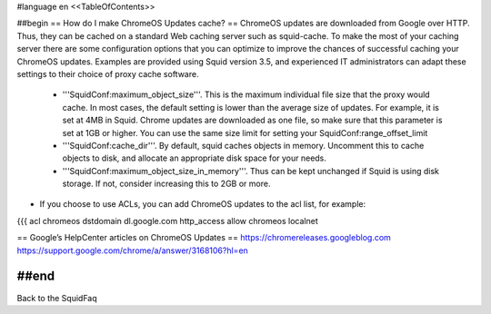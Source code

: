 #language en
<<TableOfContents>>

##begin
== How do I make ChromeOS Updates cache? ==
ChromeOS updates are downloaded from Google over HTTP. Thus, they can be cached on a standard Web caching server such as squid-cache. To make the most of your caching server there are some configuration options that you can optimize to improve the chances of successful caching your ChromeOS updates. Examples are provided using Squid version 3.5, and experienced IT administrators can adapt these settings to their choice of proxy cache software.


 * '''SquidConf:maximum_object_size'''. This is the maximum individual file size that the proxy would cache. In most cases, the default setting is lower than the average size of updates. For example, it is set at 4MB in Squid.  Chrome updates are downloaded as one file, so make sure that this parameter is set at 1GB or higher. You can use the same size limit for setting your SquidConf:range_offset_limit

 * '''SquidConf:cache_dir'''.  By default, squid caches objects in memory. Uncomment this to cache objects to disk, and allocate an appropriate disk space for your needs.

 * '''SquidConf:maximum_object_size_in_memory'''.  Thus can be kept unchanged if Squid is using disk storage. If not, consider increasing this to 2GB or more. 

* If you choose to use ACLs, you can add ChromeOS updates to the acl list, for example:

{{{
acl chromeos dstdomain dl.google.com
http_access allow chromeos localnet


== Google’s HelpCenter articles on ChromeOS Updates ==
https://chromereleases.googleblog.com
https://support.google.com/chrome/a/answer/3168106?hl=en


##end
----
Back to the SquidFaq
